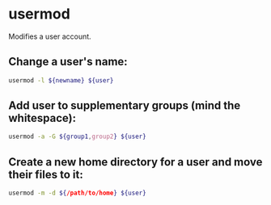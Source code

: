 * usermod

Modifies a user account.

** Change a user's name:

#+BEGIN_SRC sh
  usermod -l ${newname} ${user}
#+END_SRC

** Add user to supplementary groups (mind the whitespace):

#+BEGIN_SRC sh
  usermod -a -G ${group1,group2} ${user}
#+END_SRC

** Create a new home directory for a user and move their files to it:

#+BEGIN_SRC sh
  usermod -m -d ${/path/to/home} ${user}
#+END_SRC
